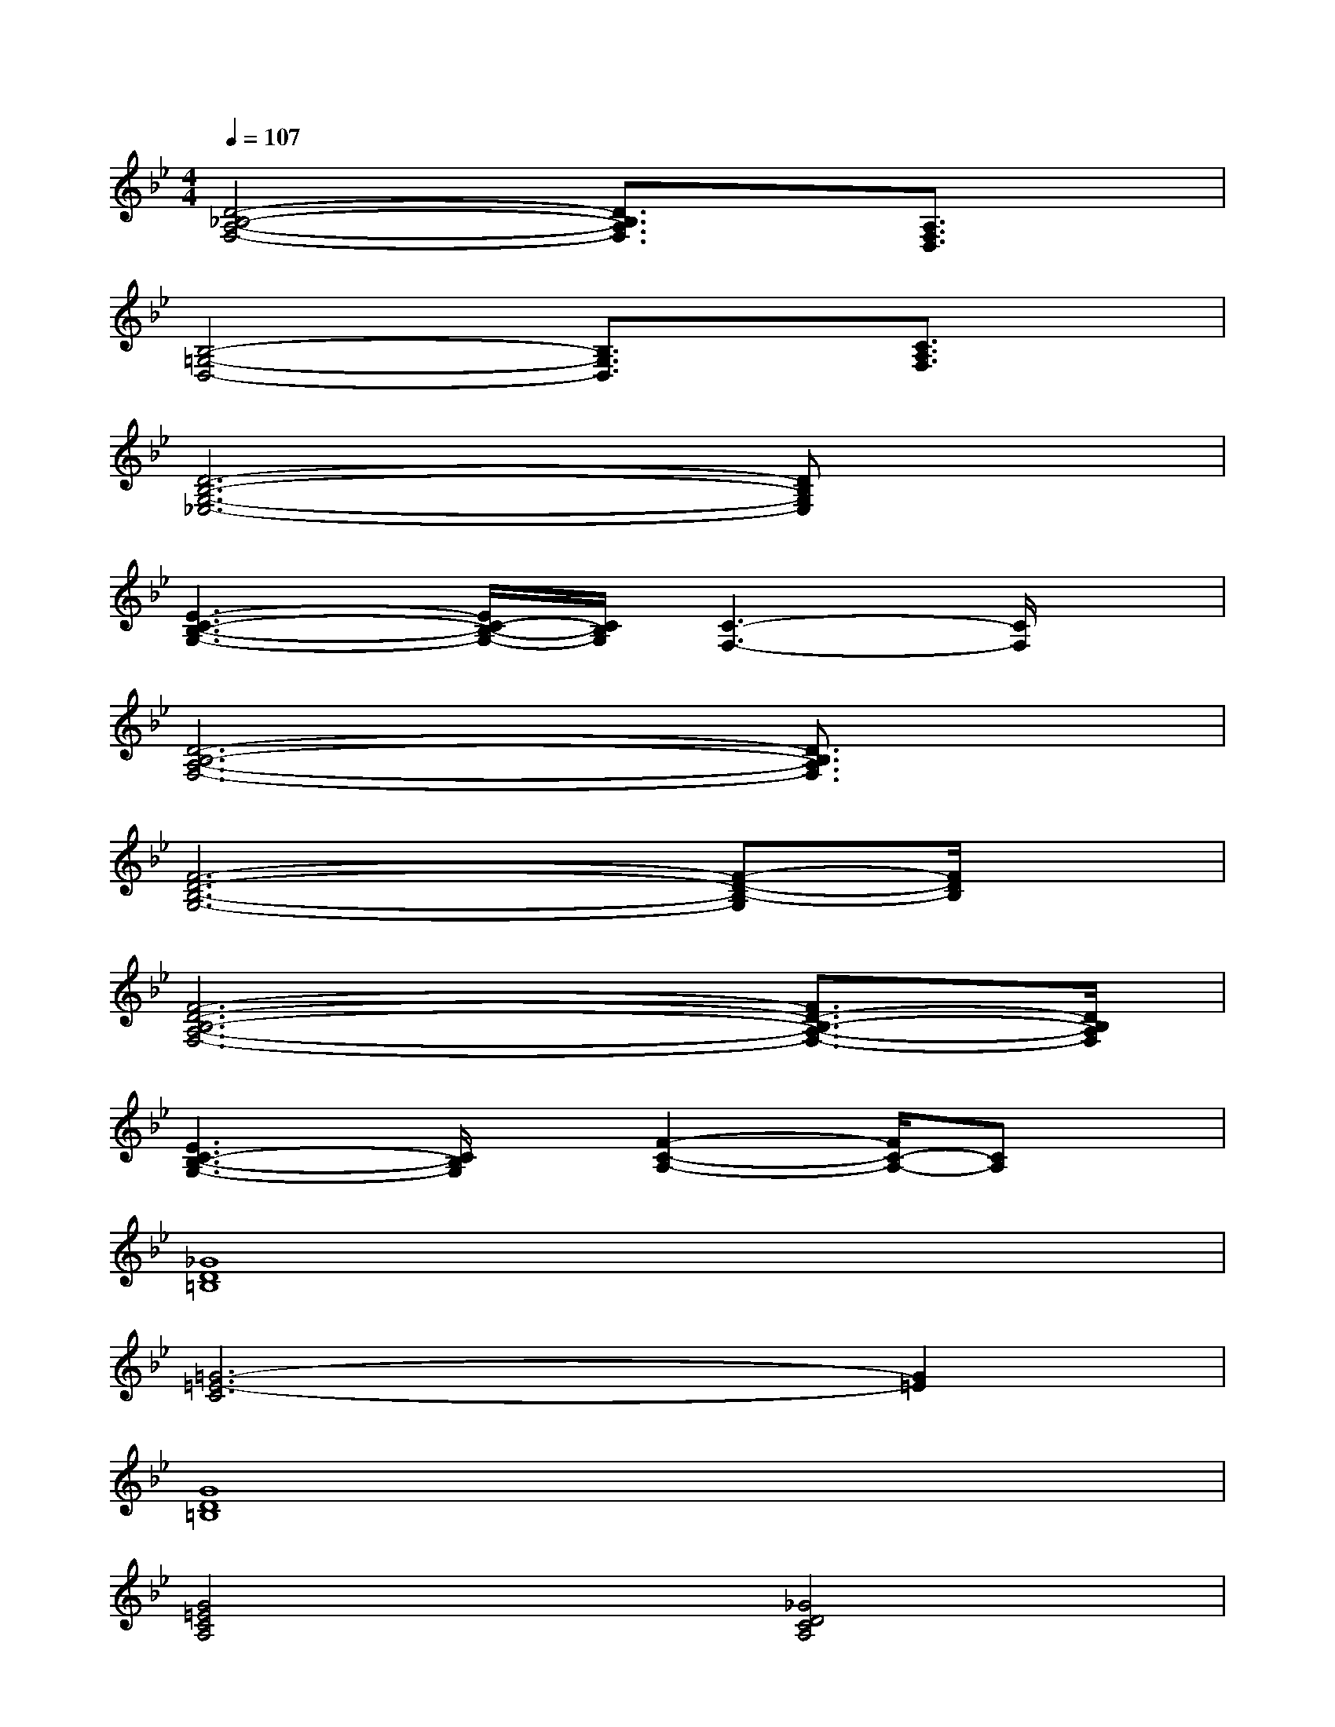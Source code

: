 X:1
T:
M:4/4
L:1/8
Q:1/4=107
K:Bb%2flats
V:1
[D4-_B,4-A,4-F,4-][D3/2B,3/2A,3/2F,3/2]x/2[A,3/2F,3/2D,3/2]x/2|
[B,4-=G,4-D,4-][B,3/2G,3/2D,3/2]x/2[C3/2A,3/2F,3/2]x/2|
[D6-B,6-G,6-_E,6-][DB,G,E,]x|
[E3-C3-B,3-G,3-][E/2C/2-B,/2-G,/2-][C/2B,/2G,/2][C3-F,3-][C/2F,/2]x/2|
[D6-B,6-A,6-F,6-][D3/2B,3/2A,3/2F,3/2]x/2|
[F6-D6-B,6-G,6-][F-D-B,-G,][F/2D/2B,/2]x/2|
[F6-D6-B,6-A,6-F,6-][F3/2D3/2-B,3/2-A,3/2-F,3/2-][D/2B,/2A,/2F,/2]|
[E3C3-B,3-G,3-][C/2B,/2G,/2]x/2[F2-C2-A,2-][F/2C/2-A,/2-][CA,]x/2|
[_G8D8=B,8]|
[=G6-=E6-C6][G2=E2]|
[G8D8=B,8]|
[G4=E4C4A,4][_G4D4C4A,4]|
[=G2_G2-D2-=B,2-][_G6D6=B,6]|
[=G8=E8D8C8]|
[G8D8=B,8]|
[D4_B,4F,4][=E4C4G,4]